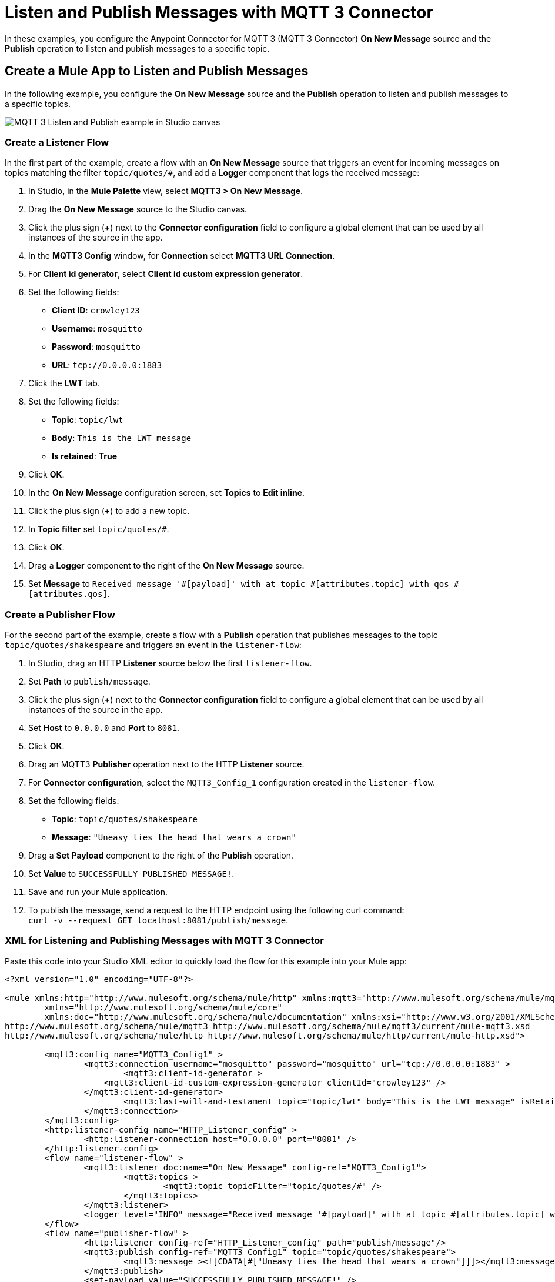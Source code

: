 = Listen and Publish Messages with MQTT 3 Connector

In these examples, you configure the Anypoint Connector for MQTT 3 (MQTT 3 Connector) *On New Message* source and the *Publish* operation to listen and publish messages to a specific topic.


== Create a Mule App to Listen and Publish Messages

In the following example, you configure the *On New Message* source and the *Publish* operation to listen and publish messages to a specific topics.

image::mqtt3-example-1.png[MQTT 3 Listen and Publish example in Studio canvas]

=== Create a Listener Flow

In the first part of the example, create a flow with an *On New Message* source that triggers an event for incoming messages on topics matching the filter `topic/quotes/#`, and add a *Logger* component that logs the received message:

. In Studio, in the *Mule Palette* view, select *MQTT3 > On New Message*.
. Drag the *On New Message* source to the Studio canvas.
. Click the plus sign (*+*) next to the *Connector configuration* field to configure a global element that can be used by all instances of the source in the app.
. In the *MQTT3 Config* window, for *Connection* select *MQTT3 URL Connection*.
. For *Client id generator*, select *Client id custom expression generator*.
. Set the following fields:
+
* *Client ID*: `crowley123`
* *Username*: `mosquitto`
* *Password*: `mosquitto`
* *URL*: `tcp://0.0.0.0:1883`
[start=8]
. Click the *LWT* tab.
. Set the following fields:
+
* *Topic*: `topic/lwt`
* *Body*: `This is the LWT message`
* *Is retained*: *True*
[start=10]
. Click *OK*.
. In the *On New Message* configuration screen, set *Topics* to *Edit inline*.
. Click the plus sign (*+*) to add a new topic.
. In *Topic filter* set `topic/quotes/#`.
. Click *OK*.
. Drag a *Logger* component to the right of the *On New Message* source.
. Set *Message* to `Received message '#[payload]' with at topic #[attributes.topic] with qos #[attributes.qos]`.

=== Create a Publisher Flow

For the second part of the example, create a flow with a *Publish* operation that publishes messages to the topic `topic/quotes/shakespeare` and triggers an event in the `listener-flow`:

. In Studio, drag an HTTP *Listener* source below the first `listener-flow`.
. Set *Path* to `publish/message`.
. Click the plus sign (*+*) next to the *Connector configuration* field to configure a global element that can be used by all instances of the source in the app.
. Set *Host* to `0.0.0.0` and *Port* to `8081`.
. Click *OK*.
. Drag an MQTT3 *Publisher* operation next to the HTTP *Listener* source.
. For *Connector configuration*, select the `MQTT3_Config_1` configuration created in the `listener-flow`.
. Set the following fields:
+
* *Topic*: `topic/quotes/shakespeare`
* *Message*: `"Uneasy lies the head that wears a crown"`
[start=10]
. Drag a *Set Payload* component to the right of the *Publish* operation.
. Set *Value* to `SUCCESSFULLY PUBLISHED MESSAGE!`.
. Save and run your Mule application.
. To publish the message, send a request to the HTTP endpoint using the following curl command: +
 `curl -v --request GET localhost:8081/publish/message`.

=== XML for Listening and Publishing Messages with MQTT 3 Connector

Paste this code into your Studio XML editor to quickly load the flow for this example into your Mule app:

[source,xml,linenums]
----
<?xml version="1.0" encoding="UTF-8"?>

<mule xmlns:http="http://www.mulesoft.org/schema/mule/http" xmlns:mqtt3="http://www.mulesoft.org/schema/mule/mqtt3"
	xmlns="http://www.mulesoft.org/schema/mule/core"
	xmlns:doc="http://www.mulesoft.org/schema/mule/documentation" xmlns:xsi="http://www.w3.org/2001/XMLSchema-instance" xsi:schemaLocation="http://www.mulesoft.org/schema/mule/core http://www.mulesoft.org/schema/mule/core/current/mule.xsd
http://www.mulesoft.org/schema/mule/mqtt3 http://www.mulesoft.org/schema/mule/mqtt3/current/mule-mqtt3.xsd
http://www.mulesoft.org/schema/mule/http http://www.mulesoft.org/schema/mule/http/current/mule-http.xsd">

	<mqtt3:config name="MQTT3_Config1" >
		<mqtt3:connection username="mosquitto" password="mosquitto" url="tcp://0.0.0.0:1883" >
			<mqtt3:client-id-generator >
	            <mqtt3:client-id-custom-expression-generator clientId="crowley123" />
	        </mqtt3:client-id-generator>
			<mqtt3:last-will-and-testament topic="topic/lwt" body="This is the LWT message" isRetained="true" />
		</mqtt3:connection>
	</mqtt3:config>
	<http:listener-config name="HTTP_Listener_config" >
		<http:listener-connection host="0.0.0.0" port="8081" />
	</http:listener-config>
	<flow name="listener-flow" >
		<mqtt3:listener doc:name="On New Message" config-ref="MQTT3_Config1">
			<mqtt3:topics >
				<mqtt3:topic topicFilter="topic/quotes/#" />
			</mqtt3:topics>
		</mqtt3:listener>
		<logger level="INFO" message="Received message '#[payload]' with at topic #[attributes.topic] with qos #[attributes.qos]" />
	</flow>
	<flow name="publisher-flow" >
		<http:listener config-ref="HTTP_Listener_config" path="publish/message"/>
		<mqtt3:publish config-ref="MQTT3_Config1" topic="topic/quotes/shakespeare">
			<mqtt3:message ><![CDATA[#["Uneasy lies the head that wears a crown"]]]></mqtt3:message>
		</mqtt3:publish>
		<set-payload value="SUCCESSFULLY PUBLISHED MESSAGE!" />
	</flow>
</mule>
----

== Create a Mule App and Subscribe to a LWT Message Topic

In the following example, you use the previous listener flow and create a second listener flow subscribed to the same LWT message topic as the first flow. If the Mule app crashes and the first listener flow gets disconnected, the MQTT broker sends the LWT message to the configured topic and retains the message. When the Mule app restarts, the second listener flow listens for the retained LWT message and logs it.

image::mqtt3-example-2.png[MQTT 3 Listener flows example in Studio canvas]

=== Create the First Listener Flow

In the first part of the example, create a flow with an *On New Message* source that triggers an event for incoming messages on topics matching the filter `topic/quotes/#`, and add a *Logger* component that logs the received message:

. In Studio, in the *Mule Palette* view, select *MQTT3 > On New Message*.
. Drag the *On New Message* source to the Studio canvas.
. Click the plus sign (*+*) next to the *Connector configuration* field to configure a global element that can be used by all instances of the source in the app.
. In the *MQTT3 Config* window, for *Connection* select *MQTT3 URL Connection*.
. For *Client id generator*, select *Client id custom expression generator*.
. Set the following fields:
+
* *Client ID*: `crowley123`
* *Username*: `mosquitto`
* *Password*: `mosquitto`
* *URL*: `tcp://0.0.0.0:1883`
[start=8]
. Click the *LWT* tab.
. Set the following fields:
+
* *Topic*: `topic/lwt`
* *Body*: `This is the LWT message`
* *Is retained*: *True*
[start=10]
. Click *OK*.
. In the *On New Message* configuration screen, set *Topics* to *Edit inline*.
. Click the plus sign (*+*) to add a new topic.
. In *Topic filter* set `topic/quotes/#`.
. Click *OK*.
. Drag a *Logger* component to the right of the *On New Message* source.
. Set *Message* to `Received message '#[payload]' with at topic #[attributes.topic] with qos #[attributes.qos]`.

=== Create the Second Listener Flow

For the second part of the example, create a second listener flow by adding another *On New Message* source  that subscribes to the topic `topic/lwt`, and add a *Logger* component that logs the received message:

. In Studio, drag another *On New Message* source below the first `listener-flow`.
. Click the plus sign (*+*) next to the *Connector configuration* field to configure a global element that can be used by all instances of the source in the app.
. In the *MQTT3 Config* window, for *Connection* select *MQTT3 URL Connection*.
. For *Client id generator*, select *Client id random suffix generator*.
. Set the following fields:
+
* *Client ID*: `azfell123`
* *Username*: `mosquitto`
* *Password*: `mosquitto`
* *URL*: `tcp://0.0.0.0:1884`
[start=8]
. Click *OK*.
. In the *On New Message* configuration screen, set *Topics* to *Edit inline*.
. Click the plus sign (*+*) to add a new topic.
. In *Topic filter* set `topic/lwt`.
. Click *OK*.
. Drag a *Logger* component to the right of the *On New Message* source.
. Set *Message* to `Received message '#[payload]' with at topic #[attributes.topic] with qos #[attributes.qos]`.
. Save and run the Mule app.
. Simulate the app crash by looking for the process ID of the Mule app and kill it in your terminal by using a command like the following: `kill -9 <process-id>`. +
Because the Mule app crashes, the first listener flow gets disconnected.
. Restart the Mule app. +
The MQTT broker retains the LWT message, and the second listener flow logs the LWT message that was configured in the first listener flow.

=== XML for Listening Messages Subscribed to a LWT Message Topic

Paste this code into your Studio XML editor to quickly load the flow for this example into your Mule app:

[source,xml,linenums]
----
<?xml version="1.0" encoding="UTF-8"?>

<mule xmlns:http="http://www.mulesoft.org/schema/mule/http" xmlns:mqtt3="http://www.mulesoft.org/schema/mule/mqtt3"
	xmlns="http://www.mulesoft.org/schema/mule/core"
	xmlns:doc="http://www.mulesoft.org/schema/mule/documentation" xmlns:xsi="http://www.w3.org/2001/XMLSchema-instance" xsi:schemaLocation="http://www.mulesoft.org/schema/mule/core http://www.mulesoft.org/schema/mule/core/current/mule.xsd
http://www.mulesoft.org/schema/mule/mqtt3 http://www.mulesoft.org/schema/mule/mqtt3/current/mule-mqtt3.xsd
http://www.mulesoft.org/schema/mule/http http://www.mulesoft.org/schema/mule/http/current/mule-http.xsd">
	<mqtt3:config name="MQTT3_Config1" >
		<mqtt3:connection username="mosquitto" password="mosquitto" url="tcp://0.0.0.0:1883" >
			<mqtt3:client-id-generator>
	            <mqtt3:client-id-custom-expression-generator clientId="crowley123"/>
	        </mqtt3:client-id-generator>
			<mqtt3:last-will-and-testament topic="topic/lwt" body="This is the LWT message" isRetained="true" />
		</mqtt3:connection>
	</mqtt3:config>
	<http:listener-config >
		<http:listener-connection host="0.0.0.0" port="8081" />
	</http:listener-config>
	<mqtt3:config name="MQTT3_Config2" >
		<mqtt3:connection username="mosquitto" password="mosquitto" url="tcp://0.0.0.0:1884" />
		<mqtt3:client-id-generator>
					<mqtt3:client-id-random-suffix-generator clientId="azfell123" />
			</mqtt3:client-id-generator>
	</mqtt3:config>
	<flow name="listener-flow" >
		<mqtt3:listener config-ref="MQTT3_Config1">
			<mqtt3:topics >
				<mqtt3:topic topicFilter="topic/quotes/#" />
			</mqtt3:topics>
		</mqtt3:listener>
		<logger level="INFO" message="Received message '#[payload]' with at topic #[attributes.topic] with qos #[attributes.qos]"/>
	</flow>
	<flow name="listener-flow2" >
		<mqtt3:listener config-ref="MQTT3_Config2">
			<mqtt3:topics >
				<mqtt3:topic topicFilter="topic/lwt" />
			</mqtt3:topics>
		</mqtt3:listener>
		<logger level="INFO" message="Received message '#[payload]' with at topic #[attributes.topic] with qos #[attributes.qos]"/>
	</flow>
</mule>
----
== See Also

* xref:mqtt3-connector-examples.adoc[MQTT 3 Connector Examples]
* https://help.mulesoft.com[MuleSoft Help Center]
